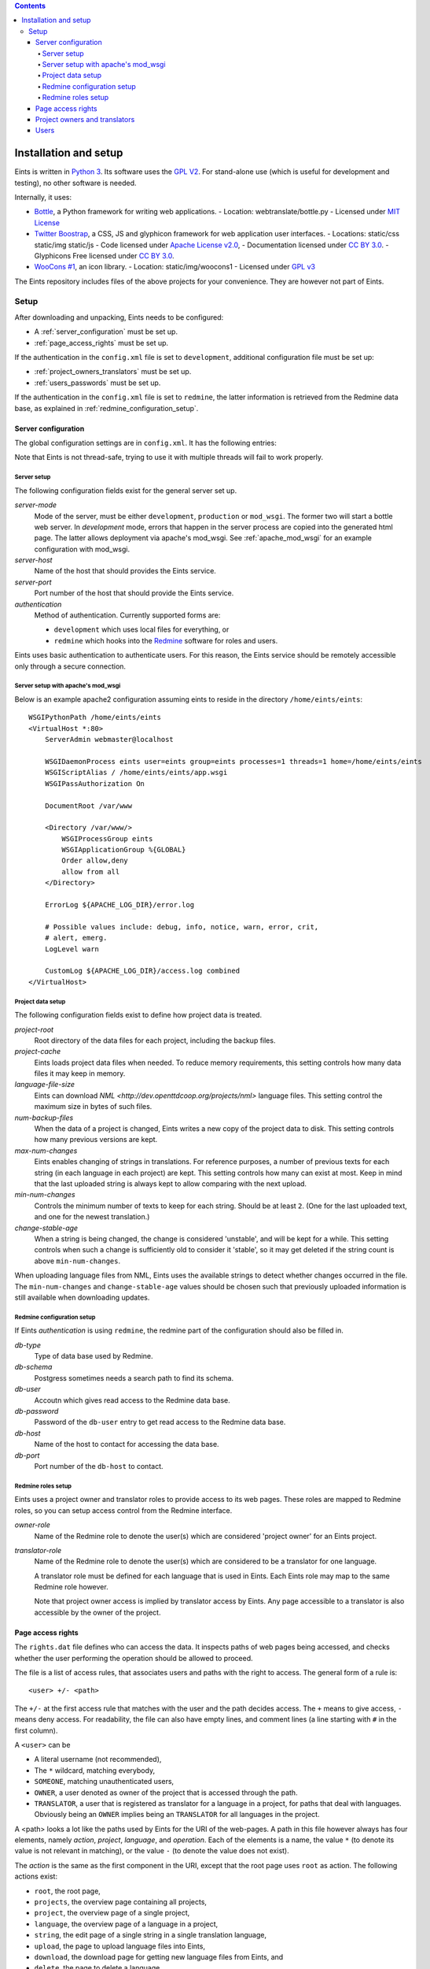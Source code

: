 
.. contents::

======================
Installation and setup
======================
Eints is written in `Python 3 <http://www.python.org/>`_. Its software uses the `GPL V2
<http://www.gnu.org/licenses/gpl-2.0.html>`_. For stand-alone use (which is
useful for development and testing), no other software is needed.

Internally, it uses:

- `Bottle <http://bottlepy.org/>`_, a Python framework for writing web applications.
  - Location: webtranslate/bottle.py
  - Licensed under `MIT License <http://bottlepy.org/docs/dev/#license>`_
- `Twitter Boostrap <http://twitter.github.com/bootstrap/>`_, a CSS, JS and glyphicon framework
  for web application user interfaces.
  - Locations: static/css static/img static/js
  - Code licensed under `Apache License v2.0 <http://www.apache.org/licenses/LICENSE-2.0>`_,
  - Documentation licensed under `CC BY 3.0 <http://creativecommons.org/licenses/by/3.0/>`_.
  - Glyphicons Free licensed under `CC BY 3.0 <http://creativecommons.org/licenses/by/3.0/>`_.
- `WooCons #1 <http://www.woothemes.com/2010/08/woocons1/>`_, an icon library.
  - Location: static/img/woocons1
  - Licensed under `GPL v3 <http://www.gnu.org/licenses/gpl.html>`_

The Eints repository includes files of the above projects for your
convenience. They are however not part of Eints.

Setup
=====
After downloading and unpacking, Eints needs to be configured:

- A :ref:`server_configuration` must be set up.
- :ref:`page_access_rights` must be set up.

If the authentication in the ``config.xml`` file is set to ``development``,
additional configuration file must be set up:

- :ref:`project_owners_translators` must be set up.
- :ref:`users_passwords` must be set up.

If the authentication in the ``config.xml`` file is set to ``redmine``, the
latter information is retrieved from the Redmine data base, as explained in
:ref:`redmine_configuration_setup`.


.. _server_configuration:

Server configuration
--------------------
The global configuration settings are in ``config.xml``. It has the following
entries:

Note that Eints is not thread-safe, trying to use it with multiple threads
will fail to work properly.

Server setup
~~~~~~~~~~~~
The following configuration fields exist for the general server set up.

*server-mode*
    Mode of the server, must be either ``development``, ``production`` or
    ``mod_wsgi``. The former two will start a bottle web server. In
    *development* mode, errors that happen in the server process are copied into
    the generated html page. The latter allows deployment via apache's mod_wsgi.
    See :ref:`apache_mod_wsgi` for an example configuration with mod_wsgi.

*server-host*
    Name of the host that should provides the Eints service.

*server-port*
    Port number of the host that should provide the Eints service.

*authentication*
    Method of authentication. Currently supported forms are:

    * ``development`` which uses local files for everything, or
    * ``redmine`` which hooks into the `Redmine <http:www.redmine.org>`_ software for
      roles and users.

Eints uses basic authentication to authenticate users. For this reason, the
Eints service should be remotely accessible only through a secure connection.


.. XXX links and references

.. _apache_mod_wsgi:

Server setup with apache's mod_wsgi
~~~~~~~~~~~~~~~~~~~~~~~~~~~~~~~~~~~
Below is an example apache2 configuration assuming eints to reside
in the directory ``/home/eints/eints``::

    WSGIPythonPath /home/eints/eints
    <VirtualHost *:80>
        ServerAdmin webmaster@localhost

        WSGIDaemonProcess eints user=eints group=eints processes=1 threads=1 home=/home/eints/eints
        WSGIScriptAlias / /home/eints/eints/app.wsgi
        WSGIPassAuthorization On

        DocumentRoot /var/www

        <Directory /var/www/>
            WSGIProcessGroup eints
            WSGIApplicationGroup %{GLOBAL}
            Order allow,deny
            allow from all
        </Directory>

        ErrorLog ${APACHE_LOG_DIR}/error.log

        # Possible values include: debug, info, notice, warn, error, crit,
        # alert, emerg.
        LogLevel warn

        CustomLog ${APACHE_LOG_DIR}/access.log combined
    </VirtualHost>


Project data setup
~~~~~~~~~~~~~~~~~~
The following configuration fields exist to define how project data is
treated.

*project-root*
  Root directory of the data files for each project, including the backup
  files.

*project-cache*
  Eints loads project data files when needed. To reduce memory requirements,
  this setting controls how many data files it may keep in memory.

*language-file-size*
  Eints can download `NML <http://dev.openttdcoop.org/projects/nml>` language files.
  This setting control the maximum size in bytes of such files.

*num-backup-files*
  When the data of a project is changed, Eints writes a new copy of the
  project data to disk. This setting controls how many previous versions are
  kept.

*max-num-changes*
  Eints enables changing of strings in translations. For reference purposes, a
  number of previous texts for each string (in each language in each project)
  are kept. This setting controls how many can exist at most. Keep in mind
  that the last uploaded string is always kept to allow comparing with the
  next upload.

*min-num-changes*
  Controls the minimum number of texts to keep for each string. Should be at
  least ``2``. (One for the last uploaded text, and one for the newest
  translation.)

*change-stable-age*
  When a string is being changed, the change is considered 'unstable', and will be kept
  for a while. This setting controls when such a change is sufficiently old to
  consider it 'stable', so it may get deleted if the string count is above
  ``min-num-changes``.

When uploading language files from NML, Eints uses the available strings to
detect whether changes occurred in the file. The ``min-num-changes`` and
``change-stable-age`` values should be chosen such that previously uploaded
information is still available when downloading updates.

.. _redmine_configuration_setup:

Redmine configuration setup
~~~~~~~~~~~~~~~~~~~~~~~~~~~
If Eints *authentication* is using ``redmine``, the redmine part of the
configuration should also be filled in.

*db-type*
    Type of data base used by Redmine.

*db-schema*
    Postgress sometimes needs a search path to find its schema.

*db-user*
    Accoutn which gives read access to the Redmine data base.

*db-password*
    Password of the ``db-user`` entry to get read access to the Redmine data
    base.

*db-host*
    Name of the host to contact for accessing the data base.

*db-port*
    Port number of the ``db-host`` to contact.

Redmine roles setup
~~~~~~~~~~~~~~~~~~~

Eints uses a project owner and translator roles to provide access to its web
pages. These roles are mapped to Redmine roles, so you can setup access control
from the Redmine interface.

*owner-role*
    Name of the Redmine role to denote the user(s) which are considered
    'project owner' for an Eints project.

*translator-role*
    Name of the Redmine role to denote the user(s) which are considered to be
    a translator for one language.

    A translator role must be defined for each language that is used in Eints.
    Each Eints role may map to the same Redmine role however.

    Note that project owner access is implied by translator access by Eints.
    Any page accessible to a translator is also accessible by the owner of the
    project.

.. _page_access_rights:

Page access rights
------------------
The ``rights.dat`` file defines who can access the data. It inspects paths of
web pages being accessed, and checks whether the user performing the operation
should be allowed to proceed.

The file is a list of access rules, that associates users and paths with the
right to access. The general form of a rule is::

        <user> +/- <path>

The ``+/-`` at the first access rule that matches with the user and the path
decides access. The ``+`` means to give access, ``-`` means deny access.
For readability, the file can also have empty lines, and comment lines (a line
starting with ``#`` in the first column).

A ``<user>`` can be

- A literal username (not recommended),
- The ``*`` wildcard, matching everybody,
- ``SOMEONE``, matching unauthenticated users,
- ``OWNER``, a user denoted as owner of the project that is accessed through
  the path.
- ``TRANSLATOR``, a user that is registered as translator for a language in a
  project, for paths that deal with languages. Obviously being an ``OWNER``
  implies being an ``TRANSLATOR`` for all languages in the project.

A <path> looks a lot like the paths used by Eints for the URI of the web-pages. A
path in this file however always has four elements, namely *action*, *project*, *language*,
and *operation*. Each of the elements is a name, the value ``*`` (to denote
its value is not relevant in matching), or the value ``-`` (to denote the
value does not exist).

The *action* is the same as the first component in the URI, except that the
root page uses ``root`` as action. The following actions exist:

- ``root``, the root page,
- ``projects``, the overview page containing all projects,
- ``project``, the overview page of a single project,
- ``language``, the overview page of a language in a project,
- ``string``, the edit page of a single string in a single translation
  language,
- ``upload``, the page to upload language files into Eints,
- ``download``, the download page for getting new language files from Eints,
  and
- ``delete``, the page to delete a language.

The *project* and *language* elements are the name of the project and name of
the language respectively. Usually these are not interesting, access control
is handled with ``OWNER`` and ``TRANSLATOR`` users.

The *operation* element is either ``read`` or ``add``.

For reference purposes, below is an example access rights file::

    # Root, project overview, and download pages are readable by all
    * + /root/-/-/read

    # Unauthenticated users don't get any further
    SOMEONE - /*/*/*/*

    # First pages of project creation can be used by anyone (these pages have no
    # project to authenticate against).
    * + /newproject/-/-/read
    * + /createproject/-/-/add

    # Only the owner can create a project.
    OWNER + /makeproject/*/-/add

    # Authenticated users (of a project) can see the projects, see each project, download a
    # language, and get an overview of a language in a project.
    * + /projects/-/-/read
    * + /project/*/-/read
    * + /download-list/*/*/read
    * + /download/*/*/read
    * + /language/*/*/read

    # Strings editing
    OWNER      + /string/*/*/*
    TRANSLATOR + /string/*/*/*

    # Language file uploading, language deletion and creation
    OWNER + /upload/*/-/*
    OWNER + /delete/*/*/*
    OWNER + /newlanguage/*/-/*
    OWNER + /projsettings/*/-/*

.. _project_owners_translators:

Project owners and translators
------------------------------
In the above section, user categories ``OWNER`` and ``TRANSLATOR`` may be used to
define who can access certain pages.

If the ``authentication`` entry in ``config.xml`` is set to *redmine*, the
Redmine data base is queried for membership of the roles. If the
``authentication`` entry is set to *development*, a local file is used,
explained below.

Membership of a user in these categories is decided in the ``projects.dat``
file. It is a INI file, where the section name is the name of the project, the
keys of a section are the languages, and the values are the names of the users
separated by spaces or commas.
The special 'language' ``owner`` is used to denote project ownership.
An example::

        [eints]
        owner = alberth, andythenorth
        nl_NL = alberth

Here, the ``eints`` project is defined (always lowercase), with two owners,
and one translator for the Dutch language.
(Note that since an owner also has translator access, the final line is not
needed in this example.)


.. _users_passwords:

Users
-----
Users send authentication information using standard HTTP basic authentication
to the web server. As such, it is highly recommended to use the ``https``
protocol for the translator service.

If the ``authentication`` entry in ``config.xml`` is set to *redmine*, the
Redmine data base is queried for user authentication. If the
``authentication`` entry is set to *development*, a local file is used. In the
latter case users and their passwords are stored in plain text in
``users.dat``. Obviously, this is not secure in any way. It should never be
used to store important authentication information. The ``editsilly`` program
can add, update, and remove users from the file, for example

::

        ./editsilly admin

would create or change the ``admin`` account.


.. vim: sw=4 sts=4 tw=78 spell
